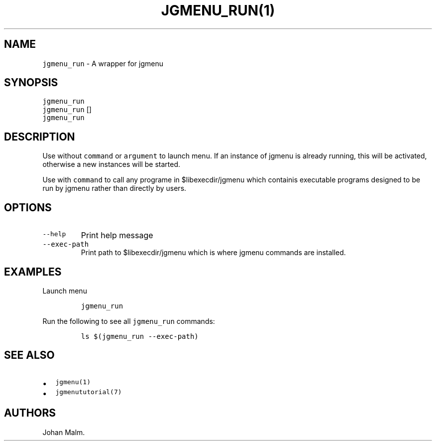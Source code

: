 .\" Automatically generated by Pandoc 2.2.1
.\"
.TH "\f[C]JGMENU_RUN(1)\f[]" "" "29 September, 2019" "" ""
.hy
.SH NAME
.PP
\f[C]jgmenu_run\f[] \- A wrapper for jgmenu
.SH SYNOPSIS
.PP
\f[C]jgmenu_run\f[]
.PD 0
.P
.PD
\f[C]jgmenu_run\f[] []
.PD 0
.P
.PD
\f[C]jgmenu_run\f[]
.SH DESCRIPTION
.PP
Use without \f[C]command\f[] or \f[C]argument\f[] to launch menu.
If an instance of jgmenu is already running, this will be activated,
otherwise a new instances will be started.
.PP
Use with \f[C]command\f[] to call any programe in $libexecdir/jgmenu
which containis executable programs designed to be run by jgmenu rather
than directly by users.
.SH OPTIONS
.TP
.B \f[C]\-\-help\f[]
Print help message
.RS
.RE
.TP
.B \f[C]\-\-exec\-path\f[]
Print path to $libexecdir/jgmenu which is where jgmenu commands are
installed.
.RS
.RE
.SH EXAMPLES
.PP
Launch menu
.IP
.nf
\f[C]
jgmenu_run
\f[]
.fi
.PP
Run the following to see all \f[C]jgmenu_run\f[] commands:
.IP
.nf
\f[C]
ls\ $(jgmenu_run\ \-\-exec\-path)
\f[]
.fi
.SH SEE ALSO
.IP \[bu] 2
\f[C]jgmenu(1)\f[]
.IP \[bu] 2
\f[C]jgmenututorial(7)\f[]
.SH AUTHORS
Johan Malm.
